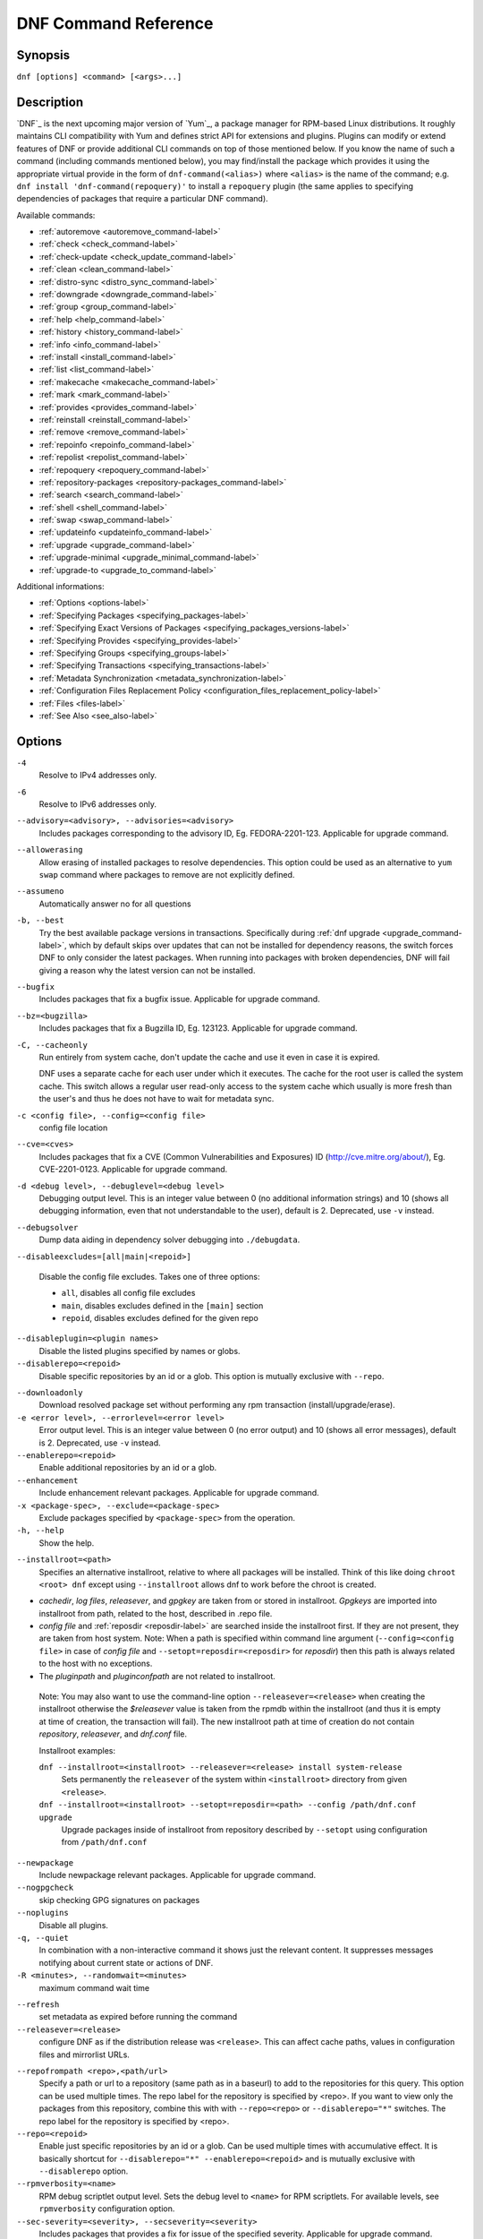 ..
  Copyright (C) 2014-2016 Red Hat, Inc.

  This copyrighted material is made available to anyone wishing to use,
  modify, copy, or redistribute it subject to the terms and conditions of
  the GNU General Public License v.2, or (at your option) any later version.
  This program is distributed in the hope that it will be useful, but WITHOUT
  ANY WARRANTY expressed or implied, including the implied warranties of
  MERCHANTABILITY or FITNESS FOR A PARTICULAR PURPOSE.  See the GNU General
  Public License for more details.  You should have received a copy of the
  GNU General Public License along with this program; if not, write to the
  Free Software Foundation, Inc., 51 Franklin Street, Fifth Floor, Boston, MA
  02110-1301, USA.  Any Red Hat trademarks that are incorporated in the
  source code or documentation are not subject to the GNU General Public
  License and may only be used or replicated with the express permission of
  Red Hat, Inc.

.. _command_ref-label:

#######################
 DNF Command Reference
#######################

========
Synopsis
========

``dnf [options] <command> [<args>...]``

===========
Description
===========

.. _command_provides-label:

`DNF`_ is the next upcoming major version of `Yum`_, a package manager for RPM-based Linux distributions. It roughly
maintains CLI compatibility with Yum and defines strict API for extensions and plugins. Plugins can modify or extend
features of DNF or provide additional CLI commands on top of those mentioned below. If you know the name of such a
command (including commands mentioned below), you may find/install the package which provides it using the appropriate
virtual provide in the form of ``dnf-command(<alias>)`` where ``<alias>`` is the name of the command; e.g.
``dnf install 'dnf-command(repoquery)'`` to install a ``repoquery`` plugin (the same applies to specifying
dependencies of packages that require a particular DNF command).

Available commands:

* :ref:`autoremove <autoremove_command-label>`
* :ref:`check <check_command-label>`
* :ref:`check-update <check_update_command-label>`
* :ref:`clean <clean_command-label>`
* :ref:`distro-sync <distro_sync_command-label>`
* :ref:`downgrade <downgrade_command-label>`
* :ref:`group <group_command-label>`
* :ref:`help <help_command-label>`
* :ref:`history <history_command-label>`
* :ref:`info <info_command-label>`
* :ref:`install <install_command-label>`
* :ref:`list <list_command-label>`
* :ref:`makecache <makecache_command-label>`
* :ref:`mark <mark_command-label>`
* :ref:`provides <provides_command-label>`
* :ref:`reinstall <reinstall_command-label>`
* :ref:`remove <remove_command-label>`
* :ref:`repoinfo <repoinfo_command-label>`
* :ref:`repolist <repolist_command-label>`
* :ref:`repoquery <repoquery_command-label>`
* :ref:`repository-packages <repository-packages_command-label>`
* :ref:`search <search_command-label>`
* :ref:`shell <shell_command-label>`
* :ref:`swap <swap_command-label>`
* :ref:`updateinfo <updateinfo_command-label>`
* :ref:`upgrade <upgrade_command-label>`
* :ref:`upgrade-minimal <upgrade_minimal_command-label>`
* :ref:`upgrade-to <upgrade_to_command-label>`

Additional informations:

* :ref:`Options <options-label>`
* :ref:`Specifying Packages <specifying_packages-label>`
* :ref:`Specifying Exact Versions of Packages <specifying_packages_versions-label>`
* :ref:`Specifying Provides <specifying_provides-label>`
* :ref:`Specifying Groups <specifying_groups-label>`
* :ref:`Specifying Transactions <specifying_transactions-label>`
* :ref:`Metadata Synchronization <metadata_synchronization-label>`
* :ref:`Configuration Files Replacement Policy <configuration_files_replacement_policy-label>`
* :ref:`Files <files-label>`
* :ref:`See Also <see_also-label>`

.. _options-label:

=======
Options
=======

``-4``
    Resolve to IPv4 addresses only.

``-6``
    Resolve to IPv6 addresses only.

``--advisory=<advisory>, --advisories=<advisory>``
    Includes packages corresponding to the advisory ID, Eg. FEDORA-2201-123.
    Applicable for upgrade command.

``--allowerasing``
    Allow erasing of installed packages to resolve dependencies. This option could be used as an alternative to ``yum swap`` command where packages to remove are not explicitly defined.

``--assumeno``
    Automatically answer no for all questions

``-b, --best``
    Try the best available package versions in transactions. Specifically during :ref:`dnf upgrade <upgrade_command-label>`, which by default skips over updates that can not be installed for dependency reasons, the switch forces DNF to only consider the latest packages. When running into packages with broken dependencies, DNF will fail giving a reason why the latest version can not be installed.

``--bugfix``
    Includes packages that fix a bugfix issue. Applicable for upgrade command.

``--bz=<bugzilla>``
    Includes packages that fix a Bugzilla ID, Eg. 123123. Applicable for upgrade
    command.

``-C, --cacheonly``
    Run entirely from system cache, don't update the cache and use it even in case it is expired.

    DNF uses a separate cache for each user under which it executes. The cache for the root user is called the system cache. This switch allows a regular user read-only access to the system cache which usually is more fresh than the user's and thus he does not have to wait for metadata sync.

``-c <config file>, --config=<config file>``
    config file location

``--cve=<cves>``
    Includes packages that fix a CVE (Common Vulnerabilities and Exposures) ID
    (http://cve.mitre.org/about/), Eg. CVE-2201-0123. Applicable for upgrade
    command.

``-d <debug level>, --debuglevel=<debug level>``
    Debugging output level. This is an integer value between 0 (no additional information strings) and 10 (shows all debugging information, even that not understandable to the user), default is 2. Deprecated, use ``-v`` instead.

``--debugsolver``
    Dump data aiding in dependency solver debugging into ``./debugdata``.

.. _disableexcludes-label:

``--disableexcludes=[all|main|<repoid>]``

    Disable the config file excludes. Takes one of three options:

    * ``all``, disables all config file excludes
    * ``main``, disables excludes defined in the ``[main]`` section
    * ``repoid``, disables excludes defined for the given repo

``--disableplugin=<plugin names>``
    Disable the listed plugins specified by names or globs.

``--disablerepo=<repoid>``
    Disable specific repositories by an id or a glob. This option is mutually exclusive with ``--repo``.

.. _downloadonly-label:

``--downloadonly``
    Download resolved package set without performing any rpm transaction (install/upgrade/erase).

``-e <error level>, --errorlevel=<error level>``
    Error output level. This is an integer value between 0 (no error output) and
    10 (shows all error messages), default is 2. Deprecated, use ``-v`` instead.

``--enablerepo=<repoid>``
    Enable additional repositories by an id or a glob.

``--enhancement``
    Include enhancement relevant packages. Applicable for upgrade command.

``-x <package-spec>, --exclude=<package-spec>``
    Exclude packages specified by ``<package-spec>`` from the operation.

``-h, --help``
    Show the help.

.. _installroot-label:

``--installroot=<path>``
    Specifies an alternative installroot, relative to where all packages will be
    installed. Think of this like doing ``chroot <root> dnf`` except using
    ``--installroot`` allows dnf to work before the chroot is created.

- *cachedir*, *log files*, *releasever*, and *gpgkey* are taken from or
  stored in installroot. *Gpgkeys* are imported into installroot from
  path, related to the host, described in .repo file.

- *config file* and :ref:`reposdir <reposdir-label>` are searched inside the installroot first. If
  they are not present, they are taken from host system.
  Note:  When a path is specified within command line argument
  (``--config=<config file>`` in case of *config file* and
  ``--setopt=reposdir=<reposdir>`` for *reposdir*) then this path is always
  related to the host with no exceptions.

- The *pluginpath* and *pluginconfpath* are not related to installroot.

 Note: You may also want to use the command-line option
 ``--releasever=<release>`` when creating the installroot otherwise the
 *$releasever* value is taken from the rpmdb within the installroot (and thus
 it is empty at time of creation, the transaction will fail).
 The new installroot path at time of creation do not contain *repository*,
 *releasever*, and *dnf.conf* file.

 Installroot examples:

 ``dnf --installroot=<installroot> --releasever=<release> install system-release``
     Sets permanently the ``releasever`` of the system within
     ``<installroot>`` directory from given ``<release>``.

 ``dnf --installroot=<installroot> --setopt=reposdir=<path> --config /path/dnf.conf upgrade``
     Upgrade packages inside of installroot from repository described by
     ``--setopt`` using configuration from ``/path/dnf.conf``

``--newpackage``
    Include newpackage relevant packages. Applicable for upgrade command.

``--nogpgcheck``
    skip checking GPG signatures on packages

``--noplugins``
    Disable all plugins.

``-q, --quiet``
    In combination with a non-interactive command it shows just the relevant content. It suppresses messages notifying about current state or actions of DNF.

``-R <minutes>, --randomwait=<minutes>``
    maximum command wait time

.. _refresh_command-label:

``--refresh``
    set metadata as expired before running the command

``--releasever=<release>``
    configure DNF as if the distribution release was ``<release>``. This can
    affect cache paths, values in configuration files and mirrorlist URLs.

.. _repofrompath_options-label:


``--repofrompath <repo>,<path/url>``
    Specify a path or url to a repository (same path as in a baseurl) to add to
    the repositories for this query. This option can be used multiple times. The
    repo label for the repository is specified by <repo>. If you want to view
    only the packages from this repository, combine this with
    with ``--repo=<repo>`` or ``--disablerepo="*"`` switches.
    The repo label for the repository is specified by <repo>.

``--repo=<repoid>``
    Enable just specific repositories by an id or a glob. Can be used multiple
    times with accumulative effect. It is basically shortcut for
    ``--disablerepo="*" --enablerepo=<repoid>`` and is mutually exclusive with
    ``--disablerepo`` option.

``--rpmverbosity=<name>``
    RPM debug scriptlet output level. Sets the debug level to ``<name>`` for RPM scriptlets.
    For available levels, see ``rpmverbosity`` configuration option.

``--sec-severity=<severity>, --secseverity=<severity>``
    Includes packages that provides a fix for issue of the specified severity.
    Applicable for upgrade command.

``--security``
    Includes packages that provides a fix for security issue. Applicable for
    upgrade command.

``--setopt=<option>=<value>``
    override a config option from the config file. To override config options from repo files, use ``repoid.option`` for the ``<option>``.

``--skip-broken``
    Resolve depsolve problems by removing packages that are causing problems from the transaction.
    It is alias for configuration option :ref:`strict <strict-label>` with False value.

``--showduplicates``
    show duplicates, in repos, in list/search commands

.. _verbose_options-label:

``-v, --verbose``
    verbose operation, show debug messages.

``--version``
    show DNF version and exit

``-y, --assumeyes``
    Automatically answer yes for all questions

List options are comma separated. Command-line options override respective settings from configuration files.

========
Commands
========

For an explanation of ``<package-spec>`` and ``<package-name-spec>`` see
:ref:`\specifying_packages-label`.

For an explanation of ``<package-nevr-spec>`` see
:ref:`\specifying_packages_versions-label`.

For an explanation of ``<provide-spec>`` see :ref:`\specifying_provides-label`.

For an explanation of ``<group-spec>`` see :ref:`\specifying_groups-label`.

For an explanation of ``<transaction-spec>`` see :ref:`\specifying_transactions-label`.

.. _autoremove_command-label:

-------------------
Auto Remove Command
-------------------

``dnf [options] autoremove``

    Removes all "leaf" packages from the system that were originally installed as dependencies of user-installed packages but which are no longer required by any such package.

Packages listed in :ref:`installonlypkgs <installonlypkgs-label>` are never automatically removed by
this command.

``dnf [options] autoremove <spec>...``

    This is alias for :ref:`\remove_command-label` command with clean_requirements_on_remove set to
    True. It removes the specified packages from the system along with any packages depending on the
    packages being removed. Each ``<spec>`` can be either a ``<package-spec>``, which specifies a
    package directly, or a ``@<group-spec>``, which specifies an (environment) group which contains
    it. It also removes any dependencies that are no longer needed.

    There are also a few specific autoremove commands ``autoremove-n``, ``autoremove-na`` and
    ``autoremove-nevra`` that allow to specify exact argument forms.

This command by default does not force a sync of expired metadata. See also :ref:`\metadata_synchronization-label`.

.. _check_command-label:

--------------------
Check Command
--------------------

``dnf [options] check [--dependencies] [--duplicates] [--obsoleted] [--provides]``

    Checks the local packagedb and produces information on any problems it
    finds. You can pass the check command the options "--dependencies",
    "--duplicates", "--obsoleted" or "--provides", to limit the checking that is
    performed (the default is "all" which does all).

.. _check_update_command-label:

--------------------
Check Update Command
--------------------

``dnf [options] check-update [<package-specs>...]``

    Non-interactively checks if updates of the specified packages are available. If no ``<package-specs>`` are given checks whether any updates at all are available for your system. DNF exit code will be 100 when there are updates available and a list of the updates will be printed, 0 if not and 1 if an error occurs.

    Please note that having a specific newer version available for an installed package (and reported by ``check-update``) does not imply that subsequent ``dnf upgrade`` will install it. The difference is that ``dnf upgrade`` must also ensure the satisfiability of all dependencies and other restrictions.

.. _clean_command-label:

-------------
Clean Command
-------------
Performs cleanup of temporary files kept for repositories. This includes any
such data left behind from disabled or removed repositories as well as for
different distribution release versions.

``dnf clean dbcache``
    Removes cache files generated from the repository metadata. This forces DNF
    to regenerate the cache files the next time it is run.

``dnf clean expire-cache``
    Marks the repository metadata expired. DNF will re-validate the cache for
    each repo the next time it is used.

``dnf clean metadata``
    Removes repository metadata. Those are the files which DNF uses to determine
    the remote availability of packages. Using this option will make DNF
    download all the metadata the next time it is run.

``dnf clean packages``
    Removes any cached packages from the system.

``dnf clean all``
    Does all of the above.

.. _distro_sync_command-label:

-------------------
Distro-sync command
-------------------

``dnf distro-sync [<package-spec>...]``
    As necessary upgrades, downgrades or keeps selected installed packages to match
    the latest version available from any enabled repository. If no package is given, all installed packages are considered.

    See also :ref:`\configuration_files_replacement_policy-label`.

------------------------------------
Distribution-synchronization command
------------------------------------

``dnf distribution-synchronization``
    Deprecated alias for the :ref:`\distro_sync_command-label`.

.. _downgrade_command-label:

-----------------
Downgrade Command
-----------------

``dnf [options] downgrade <package-installed-specs>...``
    Downgrades the specified packages to the highest of all known lower versions if possible. When version is given and is lower than version of installed package then it downgrades to target version.

.. _erase_command-label:

-------------
Erase Command
-------------

``dnf [options] erase <spec>...``
    Deprecated alias for the :ref:`\remove_command-label`.

.. _group_command-label:

-------------
Group Command
-------------

Groups are virtual collections of packages. DNF keeps track of groups that the user selected ("marked") installed and can manipulate the comprising packages with simple commands.

``dnf [options] group [summary] <group-spec>``
    Display overview of how many groups are installed and available. With a
    spec, limit the output to the matching groups. ``summary`` is the default
    groups subcommand.

``dnf [options] group info <group-spec>``
    Display package lists of a group. Shows which packages are installed or
    available from a repo when ``-v`` is used.

``dnf [options] group install [--with-optional] <group-spec>...``
    Mark the specified group installed and install packages it contains. Also include `optional` packages of the group if ``--with-optional`` is specified. All `mandatory` packages are going to be installed otherwise the transaction fails. `Default` packages will be installed whenever possible. `Optional` and `default` packages that are in conflict with other packages or have missing dependencies does not terminate the transaction and will be skipped.

.. _grouplist_command-label:

``dnf [options] group list <group-spec>...``
    List all matching groups, either among installed or available groups. If
    nothing is specified list all known groups. Options ``installed`` and ``available`` narrows down the requested list.
    Records are ordered by `display_order` tag defined in comps.xml file.
    Provides more detailed information when ``-v`` option is used.

``dnf [options] group remove <group-spec>...``
    Mark the group removed and remove those packages in the group from the system which are neither comprising another installed group and were not installed explicitly by the user.

``dnf [options] group upgrade <group-spec>...``
    Upgrades the packages from the group and upgrades the group itself. The latter comprises of installing pacakges that were added to the group by the distribution and removing packages that got removed from the group as far as they were not installed explicitly by the user.

Groups can also be marked installed or removed without physically manipulating any packages:

``dnf [options] group mark install <group-spec>...``
    Mark the specified group installed. No packages will be installed by this command but the group is then considered installed.

``dnf [options] group mark remove <group-spec>...``
    Mark the specified group removed. No packages will be removed by this command.

See also :ref:`\configuration_files_replacement_policy-label`.

.. _help_command-label:

------------
Help Command
------------

``dnf help [<command>]``
    Displays the help text for all commands. If given a command name then only
    displays the help for that particular command.

.. _history_command-label:

---------------
History Command
---------------

The history command allows the user to view what has happened in past
transactions and act according to this information (assuming the
``history_record`` configuration option is set).

.. _history_list_command-label:

``dnf history [list] [<spec>...]``
    The default history action is listing information about given transactions
    in a table. Each ``<spec>`` can be either a ``<transaction-spec>``, which
    specifies a transaction directly, or a ``<transaction-spec>..<transaction-spec>``,
    which specifies a range of transactions, or a ``<package-name-spec>``,
    which specifies a transaction by a package which it manipulated. When no
    transaction is specified, list all known transactions.

``dnf history info [<spec>...]``
    Describe the given transactions. The meaning of ``<spec>`` is the same as
    in the :ref:`History List Command <history_list_command-label>`. When no
    transaction is specified, describe what happened during the latest
    transaction.

.. _history_redo_command-label:

``dnf history redo <transaction-spec>``
    Repeat the specified transaction. If it is not possible to redo any
    operation due to the current state of RPMDB, do not redo any operation.

``dnf history rollback <transaction-spec>``
    Undo all transactions performed after the specified transaction. If it is
    not possible to undo any transaction due to the current state of RPMDB,
    do not undo any transaction.

``dnf history undo <transaction-spec>``
    Perform the opposite operation to all operations performed in the
    specified transaction. If it is not possible to undo any operation due to
    the current state of RPMDB, do not undo any operation.

``dnf history userinstalled``
    List names of all packages installed by a user. The output can be used as
    the %packages section in a `kickstart <http://fedoraproject.org/wiki/
    Anaconda/Kickstart>`_ file. It will show all installonly packages, packages installed outside of DNF and packages not installed as dependency. I.e. it lists packages that will stay on the system when :ref:`\autoremove_command-label` or :ref:`\remove_command-label` along with `clean_requirements_on_remove` configuration option set to True is executed.

This command by default does not force a sync of expired metadata.
See also :ref:`\metadata_synchronization-label`
and :ref:`\configuration_files_replacement_policy-label`.

.. _info_command-label:

------------
Info Command
------------

``dnf [options] info [<package-spec>...]``
    Is used to list description and summary information about installed and available packages.

This command by default does not force a sync of expired metadata. See also :ref:`\metadata_synchronization-label`.

.. _install_command-label:

---------------
Install Command
---------------

``dnf [options] install <spec>...``
    DNF makes sure that the given packages and their dependencies are installed
    on the system. Each ``<spec>`` can be either a :ref:`<package-spec>
    <specifying_packages-label>`, or a \@\ :ref:`\<group-spec>\ <specifying_groups-label>`. See :ref:`\Install Examples\ <install_examples-label>`.
    If a given package or provide cannot be (and is not already) installed,
    the exit code will be non-zero.

    When :ref:`<package-spec> <specifying_packages-label>` that specify exact version
    of the package is given, DNF will install the desired version, no matter which
    version of the package is already installed. The former version of the package
    will be removed in the case of non-installonly package.

    There are also a few specific install commands ``install-n``, ``install-na`` and
    ``install-nevra`` that allow to specify exact argument forms.

    See also :ref:`\configuration_files_replacement_policy-label`.

.. _install_examples-label:

Install Examples
----------------

``dnf install tito``
    Install package tito (tito is package name).

``dnf install ~/Downloads/tito-0.6.2-1.fc22.noarch.rpm``
    Install local rpm file tito-0.6.2-1.fc22.noarch.rpm from ~/Downloads/
    directory.

``dnf install tito-0.5.6-1.fc22``
    Install package with specific version. If the package is already installed it
    will automatically try to downgrade or upgrade to specific version.

``dnf --best install tito``
    Install the latest available version of package. If the package is already installed it
    will automatically try to upgrade to the latest version. If the latest version
    of package cannot be installed, the installation fail.

``dnf install vim``
    DNF will automatically recognize that vim is not a package name, but
    provide, and install a package that provides vim with all required
    dependencies. Note: Package name match has precedence over package provides
    match.

``dnf install https://kojipkgs.fedoraproject.org//packages/tito/0.6.0/1.fc22/noarch/tito-0.6.0-1.fc22.noarch.rpm``
    Install package directly from URL.

``dnf install '@Web Server'``
    Install environmental group 'Web Server'

``dnf install /usr/bin/rpmsign``
    Install a package that provides /usr/bin/rpmsign file.

.. _list_command-label:

------------
List Command
------------

Dumps lists of packages depending on the packages' relation to the
system. A package is ``installed`` if it is present in the RPMDB, and it is ``available``
if it is not installed but it is present in a repository that DNF knows about.
The list command can also limit the displayed packages according to other criteria,
e.g. to only those that update an installed package. The :ref:`exclude
<exclude-label>` option in configuration file (.conf) might influence the
result, but if the command line option \-\ :ref:`-disableexcludes
<disableexcludes-label>` is used, it ensure that all installed packages will be
listed.

All the forms take a ``[<package-specs>...]`` parameter to further limit the
result to only those packages matching it.

``dnf [options] list [--all] [<package-name-specs>...]``
    Lists all packages known to us, present in the RPMDB, in a repo or in both.

``dnf [options] list --installed [<package-name-specs>...]``
    Lists installed packages.

``dnf [options] list --available [<package-name-specs>...]``
    Lists available packages.

``dnf [options] list --extras [<package-name-specs>...]``
    Lists extras, that is packages installed on the system that are not
    available in any known repository.

``dnf [options] list --obsoletes [<package-name-specs>...]``
    List the packages installed on the system that are obsoleted by packages in
    any known repository.

``dnf [options] list --recent [<package-name-specs>...]``
    List packages recently added into the repositories.

``dnf [options] list --upgrades [<package-name-specs>...]``
    List upgrades available for the installed packages.

``dnf [options] list --autoremove``
    List packages which will be removed by ``dnf autoremove`` command.

This command by default does not force a sync of expired metadata. See also :ref:`\metadata_synchronization-label`.

.. _makecache_command-label:

-----------------
Makecache Command
-----------------

``dnf [options] makecache``
    Downloads and caches in binary format metadata for all known repos. Tries to
    avoid downloading whenever possible (e.g. when the local metadata hasn't
    expired yet or when the metadata timestamp hasn't changed).

``dnf [options] makecache --timer``
    Like plain ``makecache`` but instructs DNF to be more resource-aware,
    meaning will not do anything if running on battery power and will terminate
    immediately if it's too soon after the last successful ``makecache`` run
    (see :manpage:`dnf.conf(5)`, :ref:`metadata_timer_sync
    <metadata_timer_sync-label>`).

.. _mark_command-label:

-------------
Mark Command
-------------

``dnf mark install <package-specs>...``
    Marks the specified packages as installed by user. This can be useful if any package was installed as a dependency and is desired to stay on the system when :ref:`\autoremove_command-label` or :ref:`\remove_command-label` along with `clean_requirements_on_remove` configuration option set to True is executed.

``dnf mark remove <package-specs>...``
    Unmarks the specified packages as installed by user. Whenever you as a user don't need a specific package you can mark it for removal. The package stays installed on the system but will be removed when :ref:`\autoremove_command-label` or :ref:`\remove_command-label` along with `clean_requirements_on_remove` configuration option set to True is executed. You should use this operation instead of :ref:`\remove_command-label` if you're not sure whether the package is a requirement of other user installed packages on the system.

.. _provides_command-label:

----------------
Provides Command
----------------

``dnf [options] provides <provide-spec>``
    Finds the packages providing the given ``<provide-spec>``. This is useful
    when one knows a filename and wants to find what package (installed or not)
    provides this file.

This command by default does not force a sync of expired metadata. See also :ref:`\metadata_synchronization-label`.

.. _reinstall_command-label:

-----------------
Reinstall Command
-----------------

``dnf [options] reinstall <package-specs>...``
    Installs the specified packages, fails if some of the packages are either
    not installed or not available (i.e. there is no repository where to
    download the same RPM).

.. _remove_command-label:

--------------
Remove Command
--------------

``dnf [options] remove <package-specs>...``
    Removes the specified packages from the system along with any packages depending on the packages being removed. Each ``<spec>`` can be either a ``<package-spec>``, which specifies a package directly, or a ``@<group-spec>``, which specifies an (environment) group which contains it. If ``clean_requirements_on_remove`` is enabled (the default) also removes any dependencies that are no longer needed.

``dnf [options] remove --duplicates``
    Removes older version of duplicated packages.

``dnf [options] remove --oldinstallonly``
    Removes old installonly packages keeping only ``installonly_limit`` latest versions.

    There are also a few specific remove commands ``remove-n``, ``remove-na`` and ``remove-nevra``
    that allow to specify exact argument forms.

.. _repoinfo_command-label:

----------------
Repoinfo Command
----------------

    This command is alias for :ref:`repolist <repolist_command-label>` command
    that provides more detailed information like ``dnf repolist -v``.

.. _repolist_command-label:

----------------
Repolist Command
----------------

``dnf [options] repolist [--enabled|--disabled|--all]``
    Depending on the exact command, lists enabled, disabled or all known
    repositories. Lists all enabled repositories by default. Provides more
    detailed information when ``-v`` option is used.

This command by default does not force a sync of expired metadata. See also :ref:`\metadata_synchronization-label`.

.. _repoquery_command-label:

-----------------
Repoquery Command
-----------------

``dnf [options] repoquery [<select-options>] [<query-options>] [<pkg-spec>]``
    Searches the available DNF repositories for selected packages and displays the requested information about them. It
    is an equivalent of ``rpm -q`` for remote repositories.

``dnf [options] repoquery --querytags``
    Provides list of recognized tags by repoquery option \-\ :ref:`-queryformat <queryformat_repoquery-label>`

Select Options
--------------

Together with ``<pkg-spec>``, control what packages are displayed in the output. If ``<pkg-spec>`` is given, the set of
resulting packages matching the specification. All packages are considered if no ``<pkg-spec>`` is specified.

``<pkg-spec>``
    Package specification like: name[-[epoch:]version[-release]][.arch]. See :ref:`Specifying Packages
    <specifying_packages-label>`

``--arch <arch>[,<arch>...]``
    Limit the resulting set only to packages of selected architectures.

``--duplicates``
    Limit the resulting set to installed duplicated packages (i.e. more package versions
    for the same name and architecture). Installonly packages are excluded from this set.

``--unneeded``
    Limit the resulting set to leaves packages that were installed as dependencies so they are no longer needed. This
    switch lists packages that are going to be removed after executing ``dnf autoremove`` command.

``--available``
    Limit the resulting set to available packages only (set by default).

``--extras``
    Limit the resulting set to packages that are not present in any of available repositories.

``-f <file>``, ``--file <file>``
    Limit the resulting set only to package that owns ``<file>``.

``--installed``
    Limit the resulting set to installed packages. The :ref:`exclude <exclude-label>` option in configuration file
    (.conf) might influence the result, but if the command line option  \-\
    :ref:`-disableexcludes <disableexcludes-label>` is used, it ensures that all installed packages will be listed.

``--installonly``
    Limit the resulting set to installed installonly packages.

``--latest-limit <number>``
    Limit the resulting set to <number> of latest packages for every package name and architecture.
    If <number> is negative skip <number> of latest packages.

``--recent``
    Limit the resulting set to packages that were recently edited.

``--repo <repoid>``
    Limit the resulting set only to packages from repo identified by ``<repoid>``.
    Can be used multiple times with accumulative effect.

``--unsatisfied``
    Report unsatisfied dependencies among installed packages (i.e. missing requires and
    and existing conflicts).

``--upgrades``
    Limit the resulting set to packages that provide an upgrade for some already installed package.

``--whatenhances <capability>``
    Limit the resulting set only to packages that enhance ``<capability>``.

``--whatprovides <capability>``
    Limit the resulting set only to packages that provide ``<capability>``.

``--whatrecommends <capability>``
    Limit the resulting set only to packages that recommend ``<capability>``.

``--whatrequires <capability>``
    Limit the resulting set only to packages that require ``<capability>``.

``--whatsuggests <capability>``
    Limit the resulting set only to packages that suggest ``<capability>``.

``--whatsupplements <capability>``
    Limit the resulting set only to packages that supplement ``<capability>``.

``--alldeps``
    This option is stackable with ``--whatrequires`` only. Additionally it adds to the result set all packages requiring
    the package features (used as default).

``--exactdeps``
    This option is stackable with ``--whatrequires`` only. Limit the resulting set only to packages that require
    ``<capability>`` specified by --whatrequires.

``--srpm``
    Operate on corresponding source RPM.

Query Options
-------------

Set what information is displayed about each package.

The following are mutually exclusive, i.e. at most one can be specified. If no query option is given, matching packages
are displayed in the standard NEVRA notation.

.. _info_repoquery-label:

``-i, --info``
    Show detailed information about the package.

``-l, --list``
    Show list of files in the package.

``-s, --source``
    Show package source RPM name.

``--conflicts``
    Display capabilities that the package conflicts with. Same as ``--qf "%{conflicts}``.

``--enhances``
    Display capabilities enhanced by the package. Same as ``--qf "%{enhances}""``.

``--obsoletes``
    Display capabilities that the package obsoletes. Same as ``--qf "%{obsoletes}"``.

``--provides``
    Display capabilities provided by the package. Same as ``--qf "%{provides}"``.

``--recommends``
    Display capabilities recommended by the package. Same as ``--qf "%{recommends}"``.

``--requires``
    Display capabilities that the package depends on. Same as ``--qf "%{requires}"``.

``--requires-pre``
    Display capabilities that the package depends on for running a ``%pre`` script.
    Same as ``--qf "%{requires-pre}"``.

``--suggests``
    Display capabilities suggested by the package. Same as ``--qf "%{suggests}"``.

``--supplements``
    Display capabilities supplemented by the package. Same as ``--qf "%{supplements}"``.

``--tree``
    Display a recursive tree of packages with capabilities specified by one of the following supplementary options:
    ``--whatrequires``, ``--requires``, ``--conflicts``, ``--enhances``, ``--suggests``, ``--provides``,
    ``--suplements``, ``--recommends``.

``--deplist``
    Produces a list of all dependencies and what packages provide those
    dependencies for the given packages. The results only shows the newest
    providers (which can be changed by using --verbose)

.. _queryformat_repoquery-label:

``--qf <format>``, ``--queryformat <format>``
    Custom display format. ``<format>`` is a string to output for each matched package. Every occurrence of
    ``%{<tag>}`` within is replaced by corresponding attribute of the package. List of recognized tags can be displayed
    by running ``dnf repoquery --querytags``.


``--resolve``
    resolve capabilities to originating package(s).


Examples
--------

Display NEVRAS of all available packages matching ``light*``::

    dnf repoquery 'light*'

Display requires of all ligttpd packages::

    dnf repoquery --requires lighttpd

Display packages providing the requires of python packages::

    dnf repoquery --requires python --resolve

Display source rpm of ligttpd package::

    dnf repoquery --source lighttpd

Display package name that owns the given file::

    dnf repoquery --file /etc/lighttpd/lighttpd.conf

Display name, architecture and the containing repository of all lighttpd packages::

    dnf repoquery --queryformat '%{name}.%{arch} : %{reponame}' lighttpd

Display all available packages providing "webserver"::

    dnf repoquery --whatprovides webserver

Display all available packages providing "webserver" but only for "i686" architecture::

    dnf repoquery --whatprovides webserver --arch i686

Display duplicated packages::

    dnf repoquery --duplicates

Remove older versions of duplicated packages (an equivalent of yum's `package-cleanup --cleandups`)::

    dnf remove $(dnf repoquery --duplicates --latest-limit -1 -q)


.. _repository-packages_command-label:

---------------------------
Repository-Packages Command
---------------------------

The repository-packages command allows the user to run commands on top of all packages in the repository named ``<repoid>``. However, any dependency resolution takes into account packages from all enabled repositories. Specifications ``<package-name-spec>`` and ``<package-spec>`` further limit the candidates to only those packages matching at least one of them.

``info`` subcommand lists description and summary information about packages depending on the packages' relation to the repository. ``list`` subcommand just dumps lists of that packages.

``dnf [options] repository-packages <repoid> check-update [<package-name-spec>...]``
    Non-interactively checks if updates of the specified packages in the repository are available. DNF exit code will be 100 when there are updates available and a list of the updates will be printed.

``dnf [options] repository-packages <repoid> info [--all] [<package-name-spec>...]``
    List all related packages.

``dnf [options] repository-packages <repoid> info --installed [<package-name-spec>...]``
    List packages installed from the repository.

``dnf [options] repository-packages <repoid> info --available [<package-name-spec>...]``
    List packages available in the repository but not currently installed on the system.

``dnf [options] repository-packages <repoid> info --extras [<package-name-specs>...]``
    List packages installed from the repository that are not available in any repository.

``dnf [options] repository-packages <repoid> info --obsoletes [<package-name-spec>...]``
    List packages in the repository that obsolete packages installed on the system.

``dnf [options] repository-packages <repoid> info --recent [<package-name-spec>...]``
    List packages recently added into the repository.

``dnf [options] repository-packages <repoid> info --upgrades [<package-name-spec>...]``
    List packages in the repository that upgrade packages installed on the system.

``dnf [options] repository-packages <repoid> install [<package-spec>...]``
    Install all packages in the repository.

``dnf [options] repository-packages <repoid> list [--all] [<package-name-spec>...]``
    List all related packages.

``dnf [options] repository-packages <repoid> list --installed [<package-name-spec>...]``
    List packages installed from the repository.

``dnf [options] repository-packages <repoid> list --available [<package-name-spec>...]``
    List packages available in the repository but not currently installed on the system.

``dnf [options] repository-packages <repoid> list --extras [<package-name-specs>...]``
    List packages installed from the repository that are not available in any repository.

``dnf [options] repository-packages <repoid> list --obsoletes [<package-name-spec>...]``
    List packages in the repository that obsolete packages installed on the system.

``dnf [options] repository-packages <repoid> list --recent [<package-name-spec>...]``
    List packages recently added into the repository.

``dnf [options] repository-packages <repoid> list --upgrades [<package-name-spec>...]``
    List packages in the repository that upgrade packages installed on the system.

``dnf [options] repository-packages <repoid> move-to [<package-name-spec>...]``
    Reinstall all those packages that are available in the repository.

``dnf [options] repository-packages <repoid> reinstall [<package-name-spec>...]``
    Run ``reinstall-old`` subcommand. If it fails, run ``move-to`` subcommand.

``dnf [options] repository-packages <repoid> reinstall-old [<package-name-spec>...]``
    Reinstall all those packages that were installed from the repository and simultaneously are available in the repository.

``dnf [options] repository-packages <repoid> remove [<package-name-spec>...]``
    Remove all packages installed from the repository along with any packages depending on the packages being removed. If ``clean_requirements_on_remove`` is enabled (the default) also removes any dependencies that are no longer needed.

``dnf [options] repository-packages <repoid> remove-or-distro-sync [<package-name-spec>...]``
    Select all packages installed from the repository. Upgrade, downgrade or keep those of them that are available in another repository to match the latest version available there and remove the others along with any packages depending on the packages being removed. If ``clean_requirements_on_remove`` is enabled (the default) also removes any dependencies that are no longer needed.

``dnf [options] repository-packages <repoid> remove-or-reinstall [<package-name-spec>...]``
    Select all packages installed from the repository. Reinstall those of them that are available in another repository and remove the others along with any packages depending on the packages being removed. If ``clean_requirements_on_remove`` is enabled (the default) also removes any dependencies that are no longer needed.

``dnf [options] repository-packages <repoid> upgrade [<package-name-spec>...]``
    Update all packages to the highest resolvable version available in the repository.

``dnf [options] repository-packages <repoid> upgrade-to <package-nevr-specs>...``
    Update packages to the specified versions that are available in the repository. Upgrade-to is
    deprecated alias for the upgrade subcommand.

.. _search_command-label:

--------------
Search Command
--------------

``dnf [options] search [--all] <keywords>...``
    Search package metadata for the keywords. Keywords are matched as case-insensitive substrings, globbing is supported. By default the command will only look at package names and summaries, failing that (or whenever ``all`` was given as an argument) it will match against package descriptions and URLs. The result is sorted from the most relevant results to the least.

This command by default does not force a sync of expired metadata. See also :ref:`\metadata_synchronization-label`.

.. _shell_command-label:

-------------
Shell Command
-------------

``dnf [options] shell [filename]``
    Open an interactive shell for conducting multiple commands during a single execution of DNF. These commands can be issued manually
    or passed to DNF from a file. The commands are much the same as the normal DNF command line options. There are a few additional
    commands documented below.

    ``config [conf-option] [value]``
        * Set a config option to a requested value. If no value is given it prints the current value.

    ``repo [list|enable|disable] [repo-id]``
        * list: list repositories and their status
        * enable: enable repository
        * disable: disable repository

    ``transaction [list|reset|solve|run]``
        * list: resolve and list the content of the transaction
        * reset: reset the transaction
        * run: resolve and run the transaction

.. _swap_command-label:

------------
Swap Command
------------

``dnf [options] swap <remove-spec> <install-spec>``

    Remove spec and install spec in one transaction. Each ``<spec>`` can be either a
    :ref:`<package-spec> <specifying_packages-label>`, which specifies a package directly, or a
    ``@<group-spec>``, which specifies an (environment) group which contains it. Automatic
    conflict solving is provided in DNF by --allowerasing option that provides functionality of swap
    command automatically.

.. _update_command-label:

--------------
Update Command
--------------

``dnf [options] update``
    Deprecated alias for the :ref:`\upgrade_command-label`.

.. _updateinfo_command-label:

------------------
Updateinfo Command
------------------

``dnf [options] updateinfo [--summary|--list|--info] [<availability>] [<spec>...]``
    Display information about update advisories.

    Depending on output type, DNF displays just counts of advisory types
    (omitted or ``--summary``), list of advisories (``--list``) or detailed
    information (``--info``). When ``--info`` with ``-v`` option is used, the
    information is even more detailed.

    ``<availability>`` specifies whether advisories about newer versions of
    installed packages (omitted or ``available``), advisories about equal and
    older versions of installed packages (``installed``), advisories about
    newer versions of those installed packages for which a newer version is
    available (``updates``) or advisories about any versions of installed
    packages (``all``) are taken into account. Most of the time, ``available``
    and ``updates`` displays the same output. The outputs differ only in the
    cases when an advisory refers to a newer version but there is no enabled
    repository which contains any newer version.

    If given and if neither ID, type (``bugfix``, ``enhancement``,
    ``security``/``sec``) nor a package name of an advisory does match
    ``<spec>``, the advisory is not taken into account. The matching is
    case-sensitive and in the case of advisory IDs and package names, globbing
    is supported.

.. _upgrade_command-label:

---------------
Upgrade Command
---------------

``dnf [options] upgrade``
    Updates each package to the latest version that is both available and
    resolvable.

``dnf [options] upgrade <package-installed-specs>...``
    Updates each specified package to the latest available version. Updates
    dependencies as necessary.

``dnf [options] upgrade <package-nevr-specs>...``
    Upgrades packages to the specified versions.

See also :ref:`\configuration_files_replacement_policy-label`.

.. _upgrade_minimal_command-label:

-----------------------
Upgrade-minimal Command
-----------------------

``dnf [options] upgrade-minimal``
    Updates each package to the latest version that provides bugfix, enhancement
    or fix for security issue (security)

``dnf [options] upgrade-minimal <package-installed-specs>...``
    Updates each specified package to the latest available version that provides
    bugfix, enhancement or fix for security issue (security). Updates
    dependencies as necessary.

-----------------
Update-To Command
-----------------

``dnf [options] update-to <package-nevr-specs>...``
    Deprecated alias for the :ref:`\upgrade_command-label`.

.. _upgrade_to_command-label:

------------------
Upgrade-To Command
------------------

``dnf [options] upgrade-to <package-nevr-specs>...``
    Deprecated alias for the :ref:`\upgrade_command-label`.

.. _specifying_packages-label:

===================
Specifying Packages
===================

Many commands take a ``<package-spec>`` parameter that selects a package for the
operation. DNF looks for interpretations of the parameter from the most commonly
used meanings to the least, that is it tries to see if the given spec fits one
of the following patterns (in decreasing order of priority):

* ``name.arch``
* ``name``
* ``name-[epoch:]version-release.arch``
* ``name-[epoch:]version-release``
* ``name-[epoch:]version``

Note that ``name`` can in general contain dashes (e.g. ``package-subpackage``).

Failing to match the input argument to an existing package name based on the
patterns above, DNF tries to see if the argument matches an existing provide.

By default, if multiple versions of the selected package exist in the repo, the
most recent version suitable for the given operation is used. If the selected
package exists for multiple architectures, the packages which best match the
system's architecture will be preferred. The name specification is
case-sensitive, globbing characters "``?``, ``*`` and ``[`` are allowed and
trigger shell-like glob matching. If globbing character is present in ``name``,
DNF expands given ``name`` first and consequently selects all packages matching
expanded ``<package-spec>``.

``<package-name-spec>`` is similar to ``<package-spec>`` except the provides
matching is never attempted there.

``<package-installed-specs>`` is similar to ``<package-specs>`` except it
considers only installed packages.

.. _specifying_packages_versions-label:

=====================================
Specifying Exact Versions of Packages
=====================================

Commands accepting the ``<package-nevr-spec>`` parameter need not only the name
of the package, but also its version, release and optionally the
architecture. Further, the version part can be preceded by an epoch when it is
relevant (i.e. the epoch is non-zero).

.. _specifying_provides-label:

===================
Specifying Provides
===================

``<provide-spec>`` in command descriptions means the command operates on
packages providing the given spec. This can either be an explicit provide, an
implicit provide (i.e. name of the package) or a file provide. The selection is
case-sensitive and globbing is supported.

.. _specifying_groups-label:

=================
Specifying Groups
=================

``<group-spec>`` allows one to select (environment) groups a particular operation should work
on. It is a case insensitive string (supporting globbing characters) that is
matched against a group's ID, canonical name and name translated into the
current LC_MESSAGES locale (if possible).

.. _specifying_transactions-label:

=======================
Specifying Transactions
=======================

``<transaction-spec>`` can be in one of several forms. If it is an integer, it
specifies a transaction ID. Specifying ``last`` is the same as specifying the ID
of the most recent transaction. The last form is ``last-<offset>``, where
``<offset>`` is a positive integer. It specifies offset-th transaction preceding
the most recent transaction.

.. _metadata_synchronization-label:

========================
Metadata Synchronization
========================

Correct operation of DNF depends on having access to up-to-date data from all enabled repositories but contacting remote mirrors on every operation considerably slows it down and costs bandwidth for both the client and the repository provider. The :ref:`metadata_expire <metadata_expire-label>` (see :manpage:`dnf.conf(5)`) repo config option is used by DNF to determine whether particular local copy of repository data is due to be re-synced. It is crucial that the repository providers set the option well, namely to a value where it is guaranteed that if particular metadata was available in time ``T`` on the server, then all packages it references will still be available for download from the server in time ``T + metadata_expire``.

To further reduce the bandwidth load, some of the commands where having up-to-date metadata is not critical (e.g. the ``list`` command) do not look at whether a repository is expired and whenever any version of it is locally available, it will be used. Note that in all situations the user can force synchronization of all enabled repositories with the ``--refresh`` switch.

.. _configuration_files_replacement_policy-label:

======================================
Configuration Files Replacement Policy
======================================

The updated packages could replace the old modified configuration files
with the new ones or keep the older files. Neither of the files are actually replaced.
To the conflicting ones RPM gives additional suffix to the origin name. Which file
should maintain the true name after transaction is not controlled by package manager
but is specified by each package itself, following packaging guideline.

.. _files-label:

========
Files
========

``Cache Files``
    /var/cache/dnf

``Main Configuration``
    /etc/dnf/dnf.conf

``Repository``
    /etc/yum.repos.d/

.. _see_also-label:

========
See Also
========

* :manpage:`dnf.conf(5)`, :ref:`DNF Configuration Reference <conf_ref-label>`
* :manpage:`dnf.plugin.*(8)`, assorted DNF plugins that might be installed on the system.
* `DNF`_ project homepage (https://github.com/rpm-software-management/dnf/)
* How to report a bug (https://github.com/rpm-software-management/dnf/wiki/Bug-Reporting)
* `Yum`_ project homepage (http://yum.baseurl.org/)

.. _dnf config-manager: https://dnf-plugins-core.readthedocs.org/en/latest/config_manager.html
